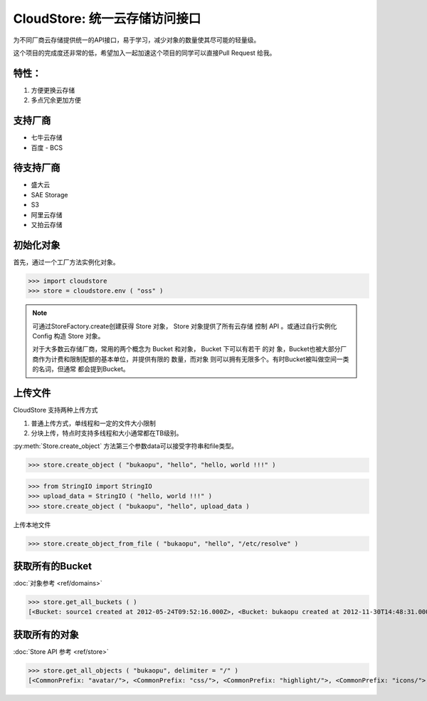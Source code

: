 ====================================
CloudStore: 统一云存储访问接口
====================================

.. image:: https://travis-ci.org/bukaopu/cloudstore.png

为不同厂商云存储提供统一的API接口，易于学习，减少对象的数量使其尽可能的轻量级。

这个项目的完成度还非常的低，希望加入一起加速这个项目的同学可以直接Pull Request
给我。


特性：
-----

1. 方便更换云存储
2. 多点冗余更加方便

支持厂商
---------

* 七牛云存储
* 百度 - BCS

待支持厂商
-----------

* 盛大云
* SAE Storage
* S3
* 阿里云存储
* 又拍云存储

初始化对象
-----------

首先，通过一个工厂方法实例化对象。

>>> import cloudstore
>>> store = cloudstore.env ( "oss" )

.. note::

    可通过StoreFactory.create创建获得 Store 对象， Store 对象提供了所有云存储
    控制    API 。或通过自行实例化 Config 构造 Store 对象。

    对于大多数云存储厂商，常用的两个概念为 Bucket 和对象， Bucket 下可以有若干
    的对    象，Bucket也被大部分厂商作为计费和限制配额的基本单位，并提供有限的
    数量，而对象    则可以拥有无限多个。有时Bucket被叫做空间一类的名词，但通常
    都会提到Bucket。

上传文件
---------

CloudStore 支持两种上传方式

1. 普通上传方式，单线程和一定的文件大小限制
2. 分块上传，特点时支持多线程和大小通常都在TB级别。

:py:meth:`Store.create_object` 方法第三个参数data可以接受字符串和file类型。 


>>> store.create_object ( "bukaopu", "hello", "hello, world !!!" )

>>> from StringIO import StringIO
>>> upload_data = StringIO ( "hello, world !!!" )
>>> store.create_object ( "bukaopu", "hello", upload_data )

上传本地文件

>>> store.create_object_from_file ( "bukaopu", "hello", "/etc/resolve" )

获取所有的Bucket
------------------
:doc:`对象参考 <ref/domains>`

>>> store.get_all_buckets ( )
[<Bucket: source1 created at 2012-05-24T09:52:16.000Z>, <Bucket: bukaopu created at 2012-11-30T14:48:31.000Z>]

获取所有的对象
---------------
:doc:`Store API 参考 <ref/store>`

>>> store.get_all_objects ( "bukaopu", delimiter = "/" )
[<CommonPrefix: "avatar/">, <CommonPrefix: "css/">, <CommonPrefix: "highlight/">, <CommonPrefix: "icons/">, <CommonPrefix: "img/">, <CommonPrefix: "js/">, <Object: .gitignore>, <Object: rubygems-1.3.6.tgz>]

